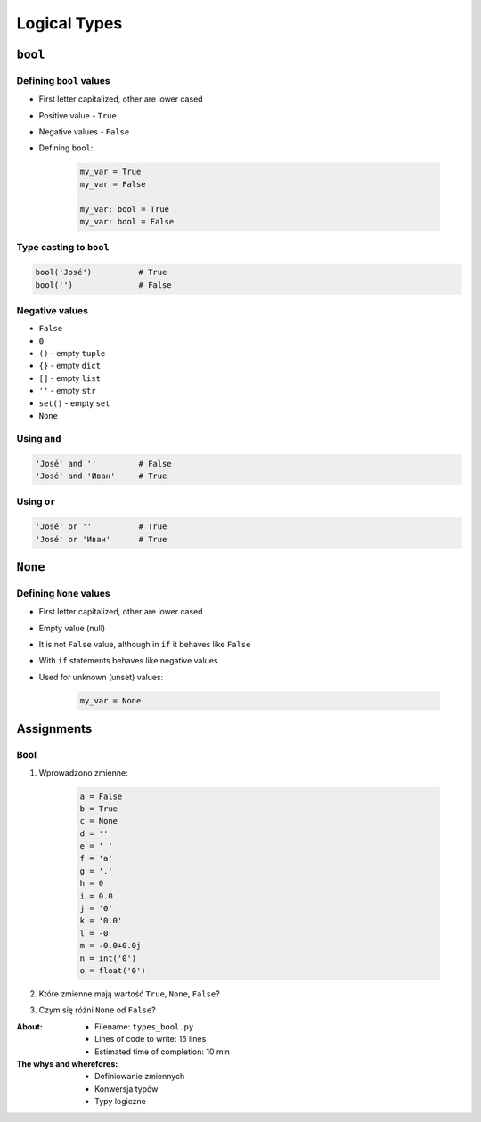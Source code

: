 .. _Logical Types:

*************
Logical Types
*************


``bool``
========

Defining ``bool`` values
------------------------
* First letter capitalized, other are lower cased
* Positive value - ``True``
* Negative values - ``False``
* Defining ``bool``:

    .. code-block:: python

        my_var = True
        my_var = False

        my_var: bool = True
        my_var: bool = False

Type casting to ``bool``
------------------------
.. code-block:: python

    bool('José')          # True
    bool('')              # False

Negative values
---------------
* ``False``
* ``0``
* ``()`` - empty ``tuple``
* ``{}`` - empty ``dict``
* ``[]`` - empty ``list``
* ``''`` - empty ``str``
* ``set()`` - empty ``set``
* ``None``

Using ``and``
-------------
.. code-block:: python

    'José' and ''         # False
    'José' and 'Иван'     # True

Using ``or``
------------
.. code-block:: python

    'José' or ''          # True
    'José' or 'Иван'      # True


``None``
========

Defining ``None`` values
------------------------
* First letter capitalized, other are lower cased
* Empty value (null)
* It is not ``False`` value, although in ``if`` it behaves like ``False``
* With ``if`` statements behaves like negative values
* Used for unknown (unset) values:

    .. code-block:: python

        my_var = None


Assignments
===========

Bool
----
#. Wprowadzono zmienne:

    .. code-block:: python

        a = False
        b = True
        c = None
        d = ''
        e = ' '
        f = 'a'
        g = '.'
        h = 0
        i = 0.0
        j = '0'
        k = '0.0'
        l = -0
        m = -0.0+0.0j
        n = int('0')
        o = float('0')

#. Które zmienne mają wartość ``True``, ``None``, ``False``?
#. Czym się różni ``None`` od ``False``?

:About:
    * Filename: ``types_bool.py``
    * Lines of code to write: 15 lines
    * Estimated time of completion: 10 min

:The whys and wherefores:
    * Definiowanie zmiennych
    * Konwersja typów
    * Typy logiczne
